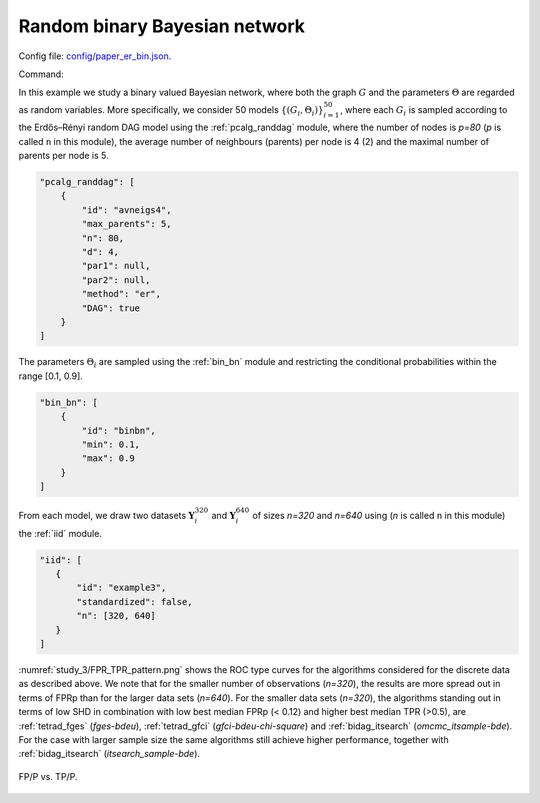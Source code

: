 .. _study_3:

Random binary Bayesian network 
*********************************************************************

Config file: `config/paper_er_bin.json <https://github.com/felixleopoldo/benchpress/blob/master/config/paper_er_bin.json>`__.

Command:

.. prompt:: bash

    snakemake --cores all --use-singularity --configfile config/paper_er_bin.json


In this example we study a binary valued Bayesian network, where both the graph :math:`G` and the parameters :math:`\Theta`  are regarded as random variables.
More specifically, we consider 50 models :math:`\{(G_i,\Theta_i)\}_{i=1}^{50}`, where each :math:`G_i` is sampled according to the  Erdős–Rényi random DAG model using the :ref:`pcalg_randdag` module, where the number of nodes is `p=80` (*p* is called ``n`` in this module), the average number of neighbours (parents) per node is 4 (2) and the maximal number of parents per node is 5. 

.. code-block:: json

    "pcalg_randdag": [
        {
            "id": "avneigs4",
            "max_parents": 5,
            "n": 80,
            "d": 4,
            "par1": null,
            "par2": null,
            "method": "er",
            "DAG": true
        }
    ]

The parameters :math:`\Theta_i` are sampled using the  :ref:`bin_bn` module  and restricting the conditional probabilities within the range [0.1, 0.9].


.. code-block:: json

    "bin_bn": [
        {
            "id": "binbn",
            "min": 0.1,
            "max": 0.9
        }
    ]


From each model, we draw two datasets :math:`\mathbf Y_i^{320}` and :math:`\mathbf Y_i^{640}` of sizes *n=320* and *n=640* using (*n* is called ``n`` in this module) the :ref:`iid` module.

.. code-block:: json

   "iid": [
      {
          "id": "example3",
          "standardized": false,
          "n": [320, 640]
      }
   ]

:numref:`study_3/FPR_TPR_pattern.png` shows the ROC type curves for the algorithms considered for the discrete data as described above. 
We note that for the smaller number of observations (*n=320*), the results are more spread out in terms of FPRp than for the larger data sets (*n=640*).
For the smaller data sets (*n=320*), the algorithms standing out in terms of low SHD in combination with low best median FPRp (< 0.12) and higher best median TPR (>0.5), are :ref:`tetrad_fges` (*fges-bdeu*), :ref:`tetrad_gfci` (*gfci-bdeu-chi-square*) and :ref:`bidag_itsearch` (*omcmc_itsample-bde*).
For the case with larger sample size the same algorithms still achieve higher performance, together with :ref:`bidag_itsearch` (*itsearch_sample-bde*).

.. _study_3/FPR_TPR_pattern.png:

.. figure:: _static/study_3/FPR_TPR_pattern.png    
    :alt: FP/P vs. TP/P
    :align: center

    FP/P vs. TP/P.